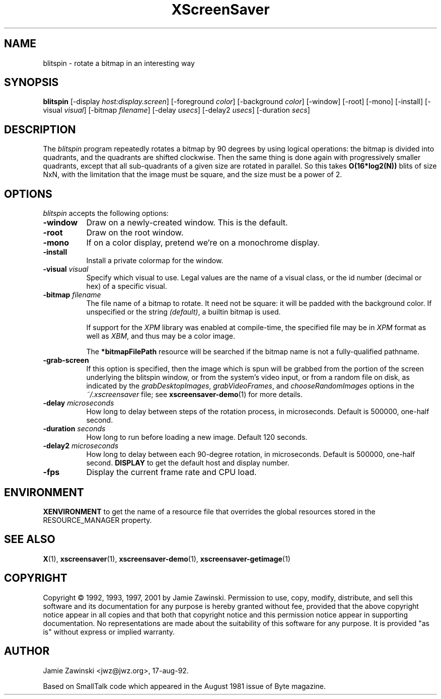.TH XScreenSaver 1 "24-Nov-97" "X Version 11"
.SH NAME
blitspin - rotate a bitmap in an interesting way
.SH SYNOPSIS
.B blitspin
[\-display \fIhost:display.screen\fP]
[\-foreground \fIcolor\fP] [\-background \fIcolor\fP] [\-window] [\-root]
[\-mono] [\-install] [\-visual \fIvisual\fP] [\-bitmap \fIfilename\fP]
[\-delay \fIusecs\fP] [\-delay2 \fIusecs\fP] [\-duration \fIsecs\fP]
.SH DESCRIPTION
The \fIblitspin\fP program repeatedly rotates a bitmap by 90 degrees by
using logical operations: the bitmap is divided into quadrants, and the
quadrants are shifted clockwise.  Then the same thing is done again with
progressively smaller quadrants, except that all sub-quadrants of a 
given size are rotated in parallel.  So this takes \fBO(16*log2(N))\fP 
blits of size NxN, with the limitation that the image must be square,
and the size must be a power of 2.
.SH OPTIONS
.I blitspin
accepts the following options:
.TP 8
.B \-window
Draw on a newly-created window.  This is the default.
.TP 8
.B \-root
Draw on the root window.
.TP 8
.B \-mono 
If on a color display, pretend we're on a monochrome display.
.TP 8
.B \-install
Install a private colormap for the window.
.TP 8
.B \-visual \fIvisual\fP
Specify which visual to use.  Legal values are the name of a visual class,
or the id number (decimal or hex) of a specific visual.
.TP 8
.B \-bitmap \fIfilename\fP
The file name of a bitmap to rotate.  It need not be square: it 
will be padded with the background color.  If unspecified or the
string \fI(default)\fP, a builtin bitmap is used.

If support for the \fIXPM\fP library was enabled at compile-time, 
the specified file may be in \fIXPM\fP format as well as \fIXBM\fP, and 
thus may be a color image.

The \fB*bitmapFilePath\fP resource will be searched if the bitmap
name is not a fully-qualified pathname.
.TP 8
.B \-grab\-screen
If this option is specified, then the image which is spun will be grabbed
from the portion of the screen underlying the blitspin window, or from
the system's video input, or from a random file on disk, as indicated by
the \fIgrabDesktopImages\fP, \fIgrabVideoFrames\fP, 
and \fIchooseRandomImages\fP options in the \fI~/.xscreensaver\fP file;
see
.BR xscreensaver-demo (1)
for more details.
.TP 8
.B \-delay \fImicroseconds\fP
How long to delay between steps of the rotation process, in microseconds.
Default is 500000, one-half second.
.TP 8
.B \-duration \fIseconds\fP
How long to run before loading a new image.  Default 120 seconds.
.TP 8
.B \-delay2 \fImicroseconds\fP
How long to delay between each 90-degree rotation, in microseconds.
Default is 500000, one-half second.
.B DISPLAY
to get the default host and display number.
.TP 8
.B \-fps
Display the current frame rate and CPU load.
.SH ENVIRONMENT
.B XENVIRONMENT
to get the name of a resource file that overrides the global resources
stored in the RESOURCE_MANAGER property.
.SH SEE ALSO
.BR X (1),
.BR xscreensaver (1),
.BR xscreensaver-demo (1),
.BR xscreensaver-getimage (1)
.SH COPYRIGHT
Copyright \(co 1992, 1993, 1997, 2001 by Jamie Zawinski.
Permission to use, copy, modify, distribute, and sell this software and its
documentation for any purpose is hereby granted without fee, provided that
the above copyright notice appear in all copies and that both that copyright
notice and this permission notice appear in supporting documentation.  No
representations are made about the suitability of this software for any
purpose.  It is provided "as is" without express or implied warranty.
.SH AUTHOR
Jamie Zawinski <jwz@jwz.org>, 17-aug-92.

Based on SmallTalk code which appeared in the August 1981 issue of Byte
magazine.
